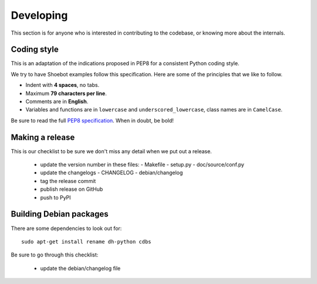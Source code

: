 Developing
==========

This section is for anyone who is interested in contributing to the codebase, or knowing more about the internals. 


Coding style
------------

This is an adaptation of the indications proposed in PEP8 for a consistent Python coding style.

We try to have Shoebot examples follow this specification. Here are some of the principles that we like to follow.

* Indent with **4 spaces**, no tabs.
* Maximum **79 characters per line**.
* Comments are in **English**.
* Variables and functions are in ``lowercase`` and ``underscored_lowercase``, class names are in ``CamelCase``.

Be sure to read the full `PEP8 specification <http://legacy.python.org/dev/peps/pep-0008/>`_. When in doubt, be bold!


Making a release
----------------

This is our checklist to be sure we don't miss any detail when we put out a release.

  * update the version number in these files:
    - Makefile
    - setup.py
    - doc/source/conf.py

  * update the changelogs
    - CHANGELOG
    - debian/changelog

  * tag the release commit
  * publish release on GitHub

  * push to PyPI

Building Debian packages
------------------------

There are some dependencies to look out for::

    sudo apt-get install rename dh-python cdbs

Be sure to go through this checklist:

  * update the debian/changelog file
